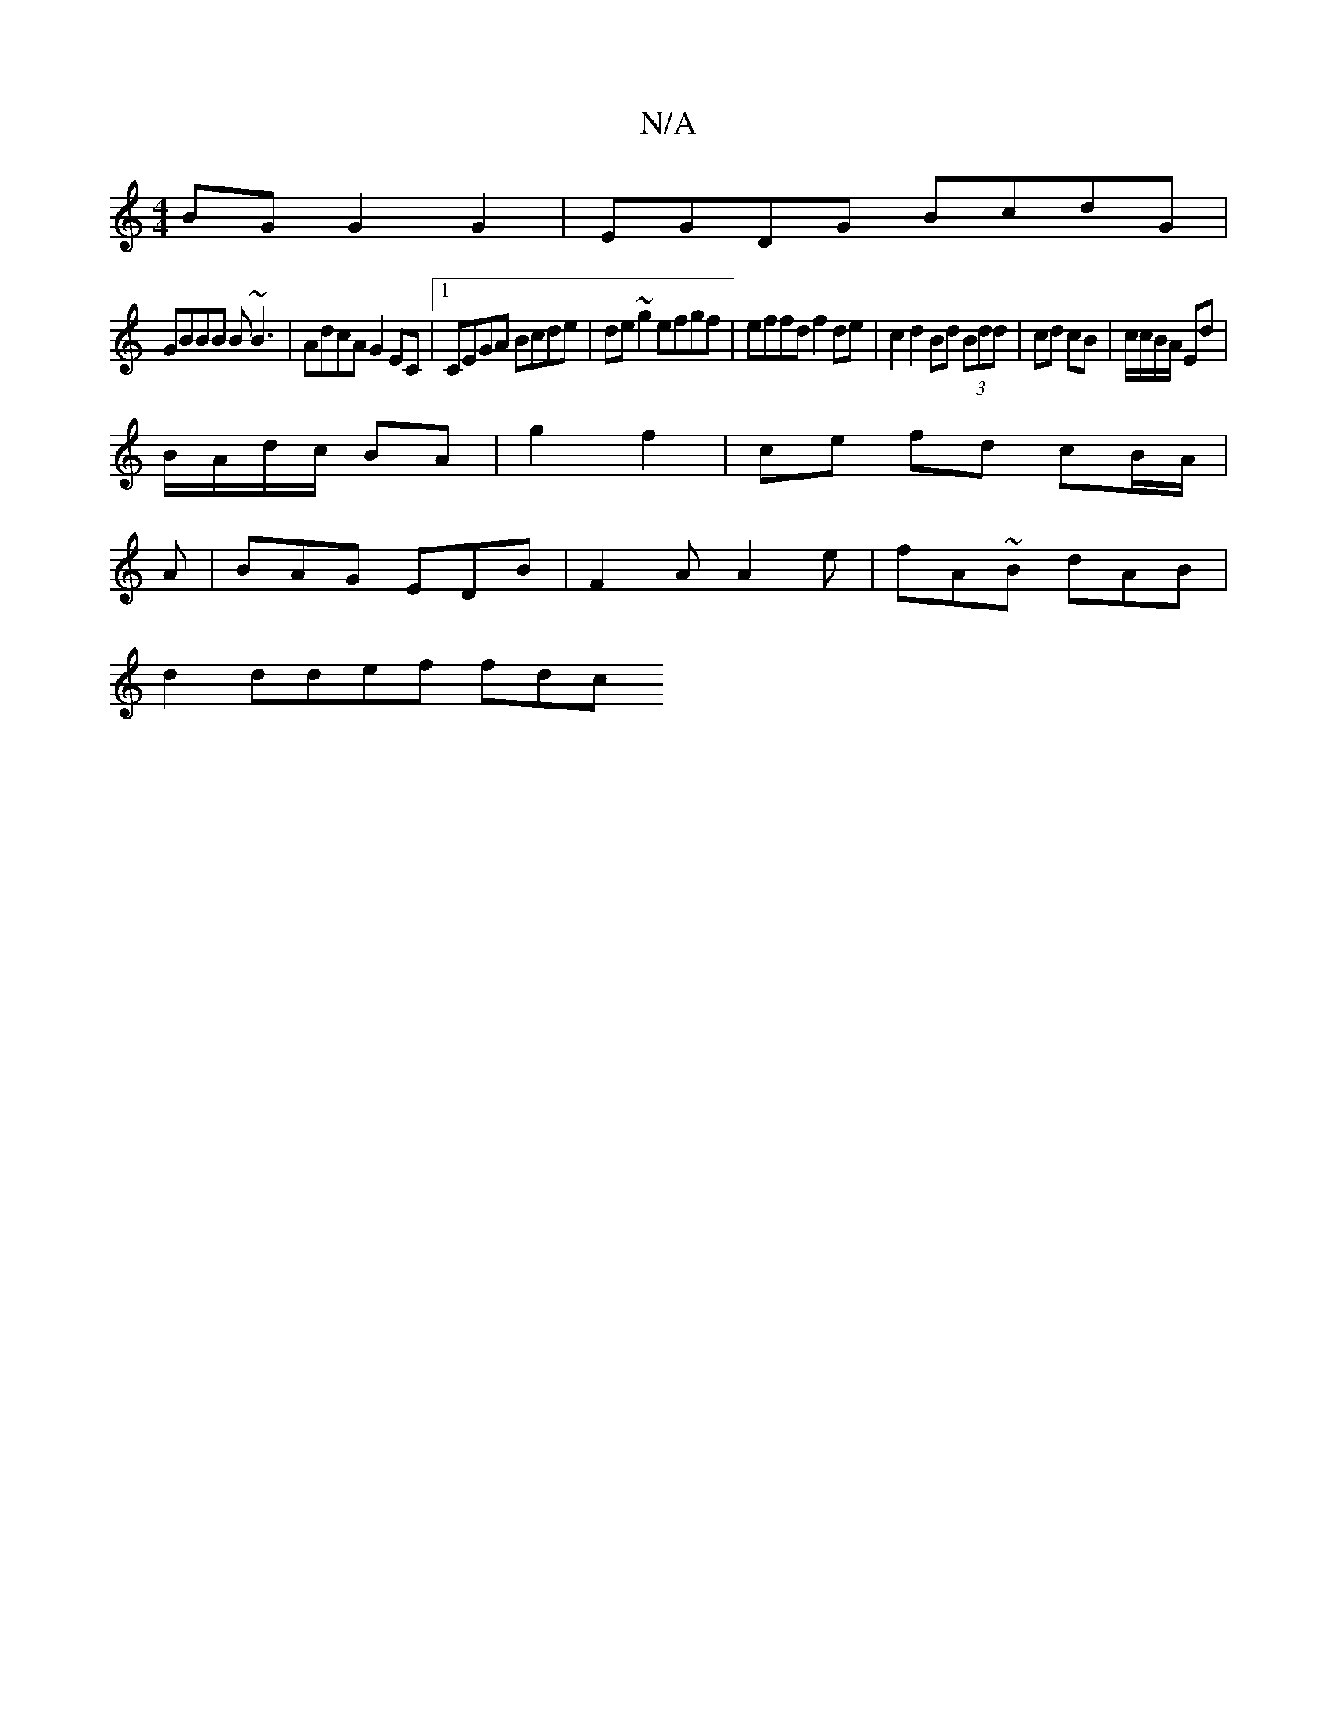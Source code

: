 X:1
T:N/A
M:4/4
R:N/A
K:Cmajor
BG G2 G2 | EGDG BcdG |
GBBB B~B3 | AdcA G2EC |1 CEGA Bcde | de~g2 efgf | effd f2 de | c2 d2 Bd (3Bdd | cd cB | c/c/B/A/ Ed |
B/A/d/c/ BA | g2 f2 |ce fd cB/A/|
A|BAG EDB|F2A A2e|fA~B dAB |
d2 ddef fdc 